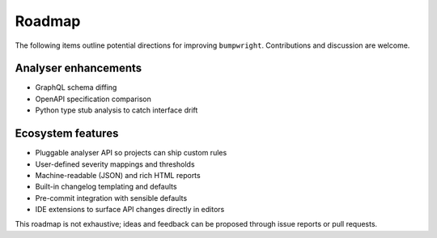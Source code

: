 Roadmap
=======

The following items outline potential directions for improving
``bumpwright``. Contributions and discussion are welcome.

Analyser enhancements
---------------------

* GraphQL schema diffing
* OpenAPI specification comparison
* Python type stub analysis to catch interface drift

Ecosystem features
------------------

* Pluggable analyser API so projects can ship custom rules
* User-defined severity mappings and thresholds
* Machine-readable (JSON) and rich HTML reports
* Built-in changelog templating and defaults
* Pre-commit integration with sensible defaults
* IDE extensions to surface API changes directly in editors

This roadmap is not exhaustive; ideas and feedback can be proposed
through issue reports or pull requests.

